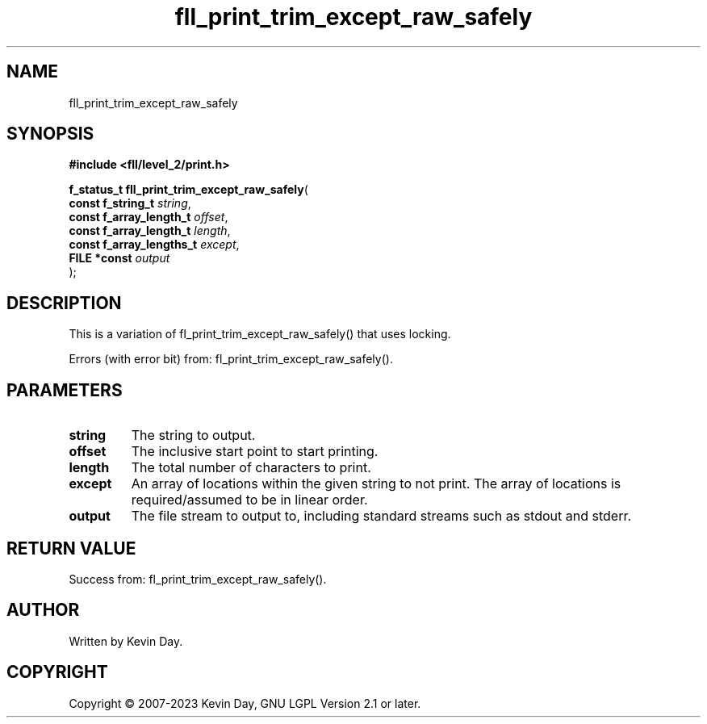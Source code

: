 .TH fll_print_trim_except_raw_safely "3" "July 2023" "FLL - Featureless Linux Library 0.6.6" "Library Functions"
.SH "NAME"
fll_print_trim_except_raw_safely
.SH SYNOPSIS
.nf
.B #include <fll/level_2/print.h>
.sp
\fBf_status_t fll_print_trim_except_raw_safely\fP(
    \fBconst f_string_t        \fP\fIstring\fP,
    \fBconst f_array_length_t  \fP\fIoffset\fP,
    \fBconst f_array_length_t  \fP\fIlength\fP,
    \fBconst f_array_lengths_t \fP\fIexcept\fP,
    \fBFILE *const             \fP\fIoutput\fP
);
.fi
.SH DESCRIPTION
.PP
This is a variation of fl_print_trim_except_raw_safely() that uses locking.
.PP
Errors (with error bit) from: fl_print_trim_except_raw_safely().
.SH PARAMETERS
.TP
.B string
The string to output.

.TP
.B offset
The inclusive start point to start printing.

.TP
.B length
The total number of characters to print.

.TP
.B except
An array of locations within the given string to not print. The array of locations is required/assumed to be in linear order.

.TP
.B output
The file stream to output to, including standard streams such as stdout and stderr.

.SH RETURN VALUE
.PP
Success from: fl_print_trim_except_raw_safely().
.SH AUTHOR
Written by Kevin Day.
.SH COPYRIGHT
.PP
Copyright \(co 2007-2023 Kevin Day, GNU LGPL Version 2.1 or later.
